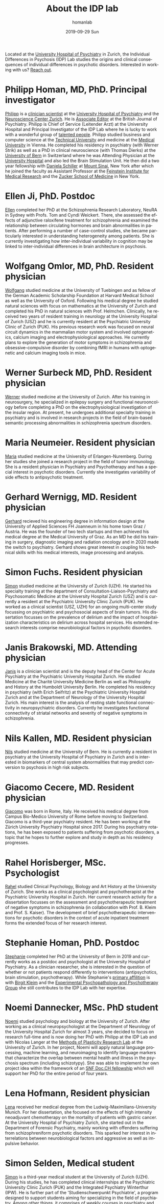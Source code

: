 #+TITLE:       About the IDP lab 
#+AUTHOR:      homanlab
#+EMAIL:       homanlab.zurich@gmail.com
#+DATE:        2019-09-29 Sun
#+KEYWORDS:    lab, members, personnel
#+TAGS:        lab, members, personnel
#+LANGUAGE:    en
#+OPTIONS:     H:3 num:nil toc:nil \n:nil ::t |:t ^:nil -:nil f:t *:t <:t
#+DESCRIPTION: Members of the IDP lab

Located at the [[https://www.pukzh.ch][University Hospital of Psychiatry]] in Zurich, the
Individual Differences in Psychosis (IDP) Lab studies the origins and
clinical consequences of individual differences in psychotic disorders.
Interested in working with us? [[https://homanlab.github.io/blog/2019/09/30/how-to-contact-us/][Reach out]].

* Philipp Homan, MD, PhD. Principal investigator
#+ATTR_HTML: :width 200px
[[https://homanlab.github.io/media/img/homanp.png]]

[[https://homanlab.github.io/philipp/][Philipp]] is a [[https://en.wikipedia.org/wiki/Physician-scientist][clinician scientist]] at the [[https://www.pukzh.ch/][University Hospital of
Psychiatry]] and the [[https://www.neuroscience.uzh.ch][Neuroscience Center Zurich]]. He is [[https://www.cambridge.org/core/journals/the-british-journal-of-psychiatry/information/editorial-board][Associate Editor]] at
the British Journal of Psychiatry. Philipp is Chief of Service
(Leitender Arzt) at the University Hospital and Principal Investigator
of the IDP Lab where he is lucky to work with a wonderful group of
[[https://homanlab.github.io/people/][talented people]]. Philipp studied business and computer science at the
[[https://tuwien.ac.at/en/][Technical University]] and medicine at the [[https://www.meduniwien.ac.at/web/en][Medical University]] in
Vienna. He completed his residency in psychiatry (with Werner Strik) as
well as a PhD in clinical neuroscience (with Thomas Dierks) at the
[[https://www.upd.unibe.ch][University of Bern]] in Switzerland where he was Attending Physician at
the [[http://www.upd.unibe.ch][University Hospital]] and also led the Brain Stimulation Unit. He then
did a two year fellowship with [[http://labs.neuroscience.mssm.edu/project/schiller-lab/][Daniela Schiller]] at [[https://www.mssm.edu][Mount Sinai]], New York
after which he joined the faculty as Assistant Professor at the
[[https://feinsteininstitute.org][Feinstein Institute for Medical Research]] and the [[https://medicine.hofstra.edu/][Zucker School of
Medicine]] in New York.

* Ellen Ji, PhD. Postdoc

#+ATTR_HTML: :width 200px
[[https://homanlab.github.io/media/img/ji.png]]

[[https://homanlab.github.io/ellen/][Ellen]] completed her PhD at the Schizophrenia Research Laboratory, NeuRA 
in Sydney with Profs. Tom and Cyndi Weickert. There, she assessed the 
effects of adjunctive raloxifene treatment for schizophrenia and 
examined the relationship between circulating hormones and brain 
abnormalities in patients. After performing a number of case-control 
studies, she became particularly interested in understanding 
heterogeneity among patients. She is currently investigating how 
inter-individual variability in cognition may be linked to 
inter-individual differences in brain architecture in psychosis.

* Wolfgang Omlor, MD, PhD. Resident physician

#+ATTR_HTML: :width 200px
[[https://homanlab.github.io/media/img/omlor.png]]

[[https://homanlab.github.io/wolfgang/][Wolfgang]] studied medicine at the University of Tuebingen and as fellow
of the German Academic Scholarship Foundation at Harvard Medical School
as well as the University of Oxford. Following his medical degree he
studied natural sciences with focus on mathematics at the University of
Zurich and completed his PhD in natural sciences with
Prof. Helmchen. Clinically, he received two years of resident training
in neurology at the University Hospital of Zurich (USZ) and he is
currently resident at the Psychiatric University Clinic of Zurich
(PUK). His previous research work was focused on neural circuit dynamics
in the mammalian motor system and involved optogenetics, calcium imaging
and electrophysiological approaches. He currently plans to explore the
generation of motor symptoms in schizophrenia and obsessive-compulsive
disorder by combining fMRI in humans with optogenetic and calcium
imaging tools in mice.

* Werner Surbeck MD, PhD. Resident physician

#+ATTR_HTML: :width 200px
[[https://homanlab.github.io/media/img/surbeck.png]]

[[https://homanlab.github.io/werner/][Werner]] studied medicine at the University of Zurich. After his training
in neurosurgery, he specialized in epilepsy surgery and functional
neurooncology before completing a PhD on the electrophysiological
investigation of the insular region. At present, he undergoes additional
specialty training in psychiatry and is involved in research projects in
the field of brain-based semantic processing abnormalities in
schizophrenia spectrum disorders.

* Maria Neumeier. Resident physician 

#+ATTR_HTML: :width 200px
[[https://homanlab.github.io/media/img/neumeier.png]]

[[https://homanlab.github.io/maria/][Maria]] studied medicine at the University of Erlangen-Nuremberg. During
her studies she joined a research project in the field of tumor
immunology. She is a resident physician in Psychiatry and Psychotherapy
and has a special interest in psychotic disorders. Currently she
investigates variability of side effects to antipsychotic treatment.

* Gerhard Wernigg, MD. Resident physician
	
#+ATTR_HTML: :width 200px
[[https://homanlab.github.io/media/img/wernigg.png]]

[[https://homanlab.github.io/gerhard/][Gerhard]] recieved his engineering degree in information design at the
University of Applied Sciences FH Joanneum in his home town Graz /
Austria. He was the founder of two tech startups and then achieved his
medical degree at the Medical University of Graz. As an MD he did his
training in surgery, diagnostic imaging and radiation oncology and in
2020 made the switch to psychiatry. Gerhard shows great interest in
coupling his technical skills with his medical interests, image
processing and analysis.

* Simon Fuchs. Resident physician
	
#+ATTR_HTML: :width 200px
[[https://homanlab.github.io/media/img/fuchs.png]]

[[https://homanlab.github.io/simon/][Simon]] studied medicine at the University of Zurich (UZH). He started his
specialty training at the department of Consultation-Liaison-Psychiatry
and Psychosomatic Medicine at the University Hospital Zurich (USZ) and
is currently a resident at the Psychiatric University Clinic Zurich
(PUK). He worked as a clinical scientist (USZ, UZH) for an ongoing
multi-center study focussing on psychiatric and psychosocial aspects of
brain tumors. His dissertation focusses on the prevalence of delirium
and the impact of hospitalization characteristics on delirium across
hospital services. His extended research interests comprise
neurobiological factors in psychotic disorders.

* Janis Brakowski, MD. Attending physician

#+ATTR_HTML: :width 200px
[[https://homanlab.github.io/media/img/brakowski.png]]

[[https://homanlab.github.io/janis/][Janis]] is a clinician scientist and is the deputy head of the Center for
Acute Psychiatry at the Psychiatric University Hospital Zurich. He
studied Medicine at the Charité University Medicine Berlin as well as
Philosophy and History at the Humboldt University Berlin. He completed
his residency in psychiatry (with Erich Seifritz) at the Psychiatric
University Hospital Zurich and at the Department of Neurology of the
University Hospital Zurich. His main interest is the analysis of resting
state functional connectivity in neuropsychiatric disorders. Currently
he investigates functional connectivity of striatal networks and
severity of negative symptoms in schizophrenia.

* Nils Kallen, MD. Resident physician

#+ATTR_HTML: :width 200px
[[https://homanlab.github.io/media/img/kallen.png]]

[[https://homanlab.github.io/nils/][Nils]] studied medicine at the University of Bern. He is currently a
resident in psychiatry at the University Hospital of Psychiatry in
Zurich and is interested in biomarkers of central system abnormalities
that may predict conversion to psychosis in high risk subjects.

* Giacomo Cecere, MD. Resident physician

#+ATTR_HTML: :width 200px
[[https://homanlab.github.io/media/img/cecere.png]]

[[https://homanlab.github.io/giacomo/][Giacomo]] was born in Rome, Italy. He received his medical degree from
Campus Bio-Medico University of Rome before moving to
Switzerland. Giacomo is a third-year psychiatry resident. He has been
working at the Zürich University Psychiatry Hospital since 2017. During
his psychiatry rotations, he has been exposed to patients suffering from
psychotic disorders, a topic that he hopes to further explore and study
in depth as his residency progresses.

* Rahel Horisberger, MSc. Psychologist

#+ATTR_HTML: :width 200px
[[https://homanlab.github.io/media/img/horisberger.png]]

[[https://homanlab.github.io/rahel/][Rahel]] studied Clinical Psychology, Biology and Art History at the
University of Zurich. She works as a clinical psychologist and
psychotherapist at the Psychiatric University Hospital in Zurich. Her
current research activity for a dissertation focusses on the assessment
and psychotherapeutic treatment of negative symptoms in schizophrenia
(in collaboration with Prof. B. Kleim and Prof. S. Kaiser). The
development of brief psychotherapeutic interventions for psychotic
disorders in the context of acute inpatient treatment forms the extended
focus of her research interest.

* Stephanie Homan, PhD. Postdoc

#+ATTR_HTML: :width 200px
[[https://homanlab.github.io/media/img/homans.png]]

[[https://homanlab.github.io/stephanie/][Stephanie]] completed her PhD at the University of Bern in 2019 and
currently works as a postdoc and psychologist at the University Hospital
of Psychiatry. As a clinician researcher, she is interested in the
question of whether or not patients respond differently to interventions
(antipsychotics, brain stimulation, psychotherapy). While Stephanie's
[[https://www.psychologie.uzh.ch/de/bereiche/hea/expsy/team/winkelbeiner.html][primary affilition]] is with [[https://www.dppp.uzh.ch/en/researchgroups/researchgroups/experimental-psychopathology-and-psychotherapy/team.html][Birgit Kleim]] and the
[[https://www.dppp.uzh.ch/en/researchgroups/researchgroups/experimental-psychopathology-and-psychotherapy/team.html][Experimental
Psychopathology and Psychotherapy Group]] she still contributes to the
IDP Lab with her expertise.

* Noemi Dannecker, MSc. PhD student

#+ATTR_HTML: :width 200px
[[https://homanlab.github.io/media/img/dannecker.png]]

[[https://homanlab.github.io/noemi/][Noemi]] studied psychology and biology at the University of Zurich. After
working as a clinical neuropsychologist at the Department of Neurology
of the University Hospital Zurich for almost 3 years, she decided to
focus on research full-time and is now doing her PhD with Philipp at the
IDP Lab and with Nicolas Langer at the [[https://www.psychology.uzh.ch/en/areas/nec/plafor.html][Methods of Plasticity Research
Lab]] at the University of Zurich. In her project, Noemi will apply
natural language processing, machine learning, and neuroimaging to
identify language markers that characterize the overlap between mental
health and illness in the psychosis spectrum (including schizotypy). She
was able to implement her own project idea within the framework of an
[[http://www.snf.ch/en/researchinFocus/newsroom/Pages/news-200214-doc-ch-snsf-supports-24-doctoral-students.aspx][SNF Doc.CH fellowship]] which will support her PhD for the entire period
of four years.

* Lena Hofmann, Resident physician

#+ATTR_HTML: :width 200px
[[https://homanlab.github.io/media/img/hofmann.png]]

[[https://homanlab.github.io/lena/][Lena]] received her medical degree from the Ludwig-Maximilians-University
Munich. For her dissertation, she focused on the effects of high
intensity neoadjuvant chemotherapy on the mortality of patients with
gastric cancer. At the University Hospital of Psychiatry Zurich, she
started out in the Department of Forensic Psychiatry, mainly working
with offenders suffering from schizophreniform psychotic disorders. This
sparked her interest in interrelations between neurobiological factors
and aggressive as well as impulsive behavior.

* Simon Selden, Medical student

#+ATTR_HTML: :width 200px
[[https://homanlab.github.io/media/img/selden.png]]

[[https://homanlab.github.io/simon-s][Simon]] is a third-year medical
student at the University of Zurich (UZH). During his studies, he has
completed clinical internships at the Psychiatric University Clinic
Zurich (PUK) and the Integrated Psychiatry Winterthur (IPW). He is
further part of the 'Studienschwerpunkt Psychiatrie', a program designed
to support students aiming for specializing in the field of
psychiatry. Among other things, it comprises of weekly courses in
psychiatry and the commitment to write one's master's thesis in the
field. His position as associate student at IDP Lab enables Simon to
gather early insights into psychiatric research and acts as a stepping
stone for his prospective career.

* External collaborators
- [[https://en.wikipedia.org/wiki/Nina_Schooler][Nina Schooler]], PhD. State University of New York Downstate Medical Center, NY
- [[http://www.psykl.mri.tum.de/evidenzbasierte-psychiatrie][Stefan Leucht]], MD. TU Munich
- [[https://feinstein.northwell.edu/institutes-researchers/our-researchers/john-m-kane-md][John Kane]], MD. Zucker Hillside Hospital, NY
- [[https://medicine.yale.edu/lab/decision/][Ifat Levy]], PhD. Yale University
- [[https://medicine.yale.edu/lab/harpazrotem/][Ilan Harpaz-Rotem]], PhD. Yale University
- [[https://people.wgtn.ac.nz/david.podhortzercarmel][David Carmel]], PhD. University of Wellington
- [[http://labs.neuroscience.mssm.edu/project/schiller-lab/][Daniela Schiller]], PhD. Mount Sinai, NY
- [[https://nordic.cochrane.org/our-centre/nordic-cochrane-centre/our-team][Klaus Munkholm]], MD, DMSc. Nordic Cochrane Centre, Denmark
- [[https://www3.unifr.ch/psycho/de/departement/mitarbeitende/dept/people/6316/9b1e3][Chantal Martin Soelch]], PhD. University of Fribourg, CH
- [[https://ch.linkedin.com/in/daniel-umbricht-8676a214][Daniel Umbricht]], MD. F. Hoffmann - La Roche Ltd.
- [[https://www.psychology.uzh.ch/en/areas/nec/plafor/team/Head-of-Discipline/Langer.html][Nicolas Langer]], PhD. University of Zurich
- [[https://www.rehazentrum-valens.ch/ueber-uns/organisation/][Peter Brugger]], PhD. University of Zurich
